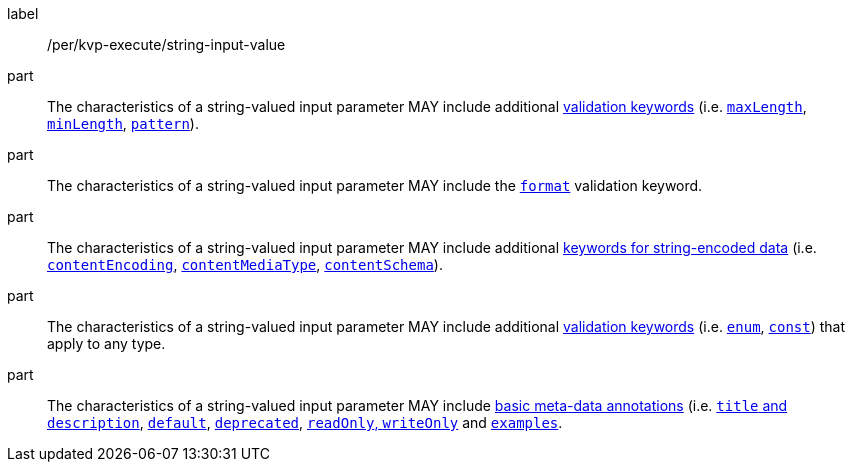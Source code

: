 [[per_kvp-execute_string-input-value]]
[permission]
====
[%metadata]
label:: /per/kvp-execute/string-input-value

part:: The characteristics of a string-valued input parameter MAY include additional https://datatracker.ietf.org/doc/html/draft-bhutton-json-schema-validation-00#section-6.3[validation keywords] (i.e. https://datatracker.ietf.org/doc/html/draft-bhutton-json-schema-validation-00#section-6.3.1[`maxLength`], https://datatracker.ietf.org/doc/html/draft-bhutton-json-schema-validation-00#section-6.3.2[`minLength`], https://datatracker.ietf.org/doc/html/draft-bhutton-json-schema-validation-00#section-6.3.3[`pattern`]).

part:: The characteristics of a string-valued input parameter MAY include the https://datatracker.ietf.org/doc/html/draft-bhutton-json-schema-validation-00#section-7[`format`] validation keyword.

part:: The characteristics of a string-valued input parameter MAY include additional https://datatracker.ietf.org/doc/html/draft-bhutton-json-schema-validation-00#section-8[keywords for string-encoded data] (i.e. https://datatracker.ietf.org/doc/html/draft-bhutton-json-schema-validation-00#section-8.3[`contentEncoding`], https://datatracker.ietf.org/doc/html/draft-bhutton-json-schema-validation-00#section-8.5[`contentMediaType`], https://datatracker.ietf.org/doc/html/draft-bhutton-json-schema-validation-00#section-8.6[`contentSchema`]).

part:: The characteristics of a string-valued input parameter MAY include additional https://datatracker.ietf.org/doc/html/draft-bhutton-json-schema-validation-00#section-6.1[validation keywords] (i.e. https://datatracker.ietf.org/doc/html/draft-bhutton-json-schema-validation-00#section-6.1.2[`enum`], https://datatracker.ietf.org/doc/html/draft-bhutton-json-schema-validation-00#section-6.1.3[`const`]) that apply to any type.

part:: The characteristics of a string-valued input parameter MAY include https://datatracker.ietf.org/doc/html/draft-bhutton-json-schema-validation-00#section-9[basic meta-data annotations] (i.e. https://datatracker.ietf.org/doc/html/draft-bhutton-json-schema-validation-00#section-9.1[`title` and `description`], https://datatracker.ietf.org/doc/html/draft-bhutton-json-schema-validation-00#section-9.2[`default`], https://datatracker.ietf.org/doc/html/draft-bhutton-json-schema-validation-00#section-9.3[`deprecated`], https://datatracker.ietf.org/doc/html/draft-bhutton-json-schema-validation-00#section-9.4[`readOnly`, `writeOnly`] and https://datatracker.ietf.org/doc/html/draft-bhutton-json-schema-validation-00#section-9.5[`examples`].
====
